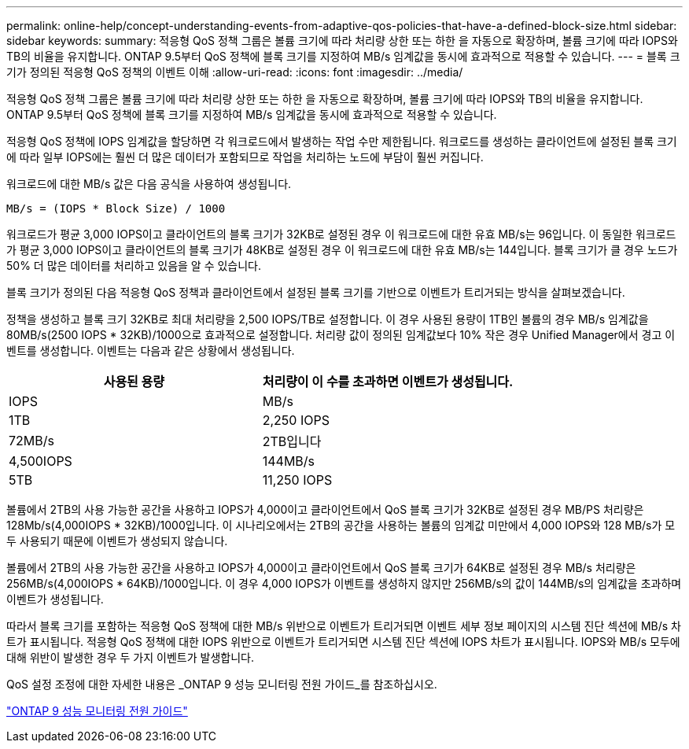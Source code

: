 ---
permalink: online-help/concept-understanding-events-from-adaptive-qos-policies-that-have-a-defined-block-size.html 
sidebar: sidebar 
keywords:  
summary: 적응형 QoS 정책 그룹은 볼륨 크기에 따라 처리량 상한 또는 하한 을 자동으로 확장하며, 볼륨 크기에 따라 IOPS와 TB의 비율을 유지합니다. ONTAP 9.5부터 QoS 정책에 블록 크기를 지정하여 MB/s 임계값을 동시에 효과적으로 적용할 수 있습니다. 
---
= 블록 크기가 정의된 적응형 QoS 정책의 이벤트 이해
:allow-uri-read: 
:icons: font
:imagesdir: ../media/


[role="lead"]
적응형 QoS 정책 그룹은 볼륨 크기에 따라 처리량 상한 또는 하한 을 자동으로 확장하며, 볼륨 크기에 따라 IOPS와 TB의 비율을 유지합니다. ONTAP 9.5부터 QoS 정책에 블록 크기를 지정하여 MB/s 임계값을 동시에 효과적으로 적용할 수 있습니다.

적응형 QoS 정책에 IOPS 임계값을 할당하면 각 워크로드에서 발생하는 작업 수만 제한됩니다. 워크로드를 생성하는 클라이언트에 설정된 블록 크기에 따라 일부 IOPS에는 훨씬 더 많은 데이터가 포함되므로 작업을 처리하는 노드에 부담이 훨씬 커집니다.

워크로드에 대한 MB/s 값은 다음 공식을 사용하여 생성됩니다.

[listing]
----
MB/s = (IOPS * Block Size) / 1000
----
워크로드가 평균 3,000 IOPS이고 클라이언트의 블록 크기가 32KB로 설정된 경우 이 워크로드에 대한 유효 MB/s는 96입니다. 이 동일한 워크로드가 평균 3,000 IOPS이고 클라이언트의 블록 크기가 48KB로 설정된 경우 이 워크로드에 대한 유효 MB/s는 144입니다. 블록 크기가 클 경우 노드가 50% 더 많은 데이터를 처리하고 있음을 알 수 있습니다.

블록 크기가 정의된 다음 적응형 QoS 정책과 클라이언트에서 설정된 블록 크기를 기반으로 이벤트가 트리거되는 방식을 살펴보겠습니다.

정책을 생성하고 블록 크기 32KB로 최대 처리량을 2,500 IOPS/TB로 설정합니다. 이 경우 사용된 용량이 1TB인 볼륨의 경우 MB/s 임계값을 80MB/s(2500 IOPS * 32KB)/1000으로 효과적으로 설정합니다. 처리량 값이 정의된 임계값보다 10% 작은 경우 Unified Manager에서 경고 이벤트를 생성합니다. 이벤트는 다음과 같은 상황에서 생성됩니다.

[cols="2*"]
|===
| 사용된 용량 | 처리량이 이 수를 초과하면 이벤트가 생성됩니다. 


| IOPS | MB/s 


 a| 
1TB
 a| 
2,250 IOPS



 a| 
72MB/s
 a| 
2TB입니다



 a| 
4,500IOPS
 a| 
144MB/s



 a| 
5TB
 a| 
11,250 IOPS

|===
볼륨에서 2TB의 사용 가능한 공간을 사용하고 IOPS가 4,000이고 클라이언트에서 QoS 블록 크기가 32KB로 설정된 경우 MB/PS 처리량은 128Mb/s(4,000IOPS * 32KB)/1000입니다. 이 시나리오에서는 2TB의 공간을 사용하는 볼륨의 임계값 미만에서 4,000 IOPS와 128 MB/s가 모두 사용되기 때문에 이벤트가 생성되지 않습니다.

볼륨에서 2TB의 사용 가능한 공간을 사용하고 IOPS가 4,000이고 클라이언트에서 QoS 블록 크기가 64KB로 설정된 경우 MB/s 처리량은 256MB/s(4,000IOPS * 64KB)/1000입니다. 이 경우 4,000 IOPS가 이벤트를 생성하지 않지만 256MB/s의 값이 144MB/s의 임계값을 초과하며 이벤트가 생성됩니다.

따라서 블록 크기를 포함하는 적응형 QoS 정책에 대한 MB/s 위반으로 이벤트가 트리거되면 이벤트 세부 정보 페이지의 시스템 진단 섹션에 MB/s 차트가 표시됩니다. 적응형 QoS 정책에 대한 IOPS 위반으로 이벤트가 트리거되면 시스템 진단 섹션에 IOPS 차트가 표시됩니다. IOPS와 MB/s 모두에 대해 위반이 발생한 경우 두 가지 이벤트가 발생합니다.

QoS 설정 조정에 대한 자세한 내용은 _ONTAP 9 성능 모니터링 전원 가이드_를 참조하십시오.

http://docs.netapp.com/ontap-9/topic/com.netapp.doc.pow-perf-mon/home.html["ONTAP 9 성능 모니터링 전원 가이드"]
